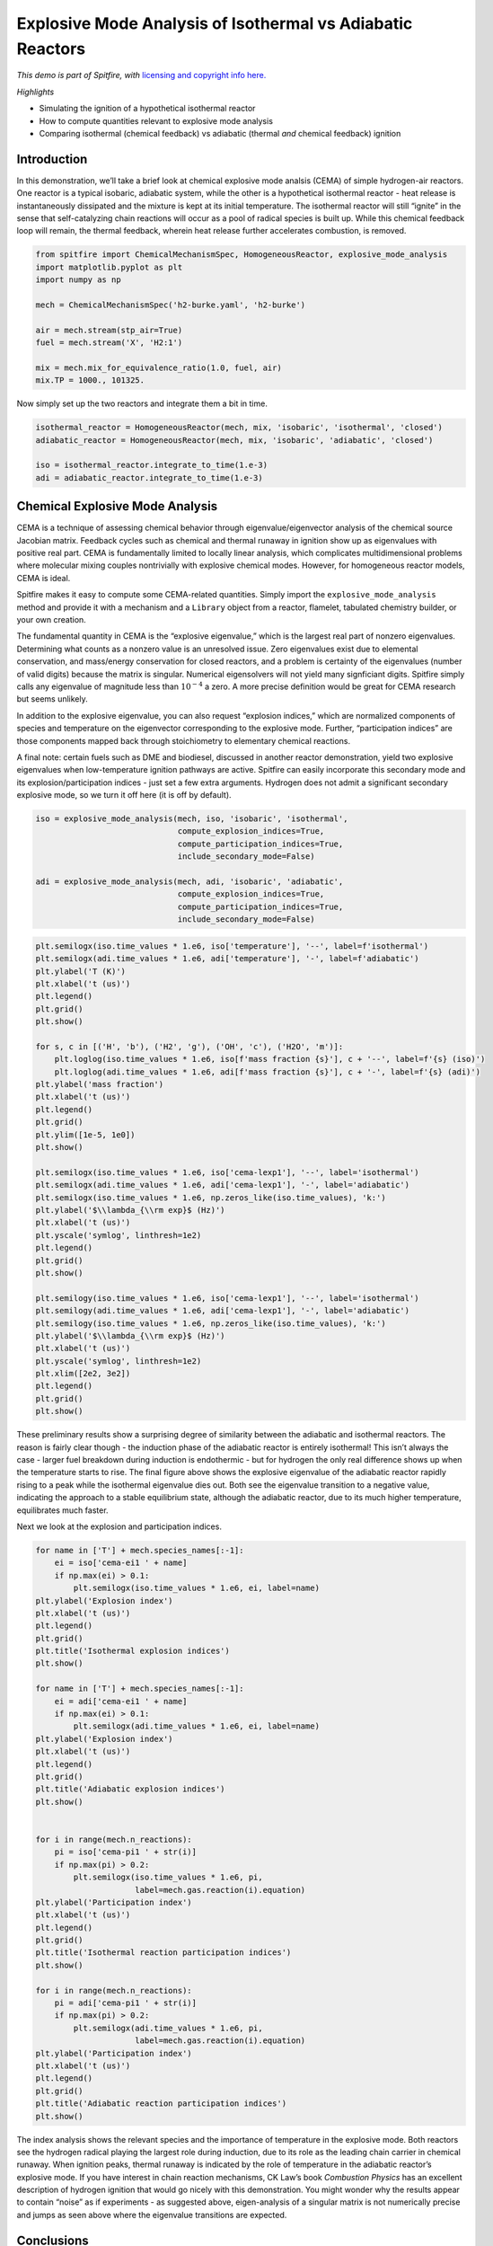 Explosive Mode Analysis of Isothermal vs Adiabatic Reactors
===========================================================

*This demo is part of Spitfire, with* `licensing and copyright info
here. <https://github.com/sandialabs/Spitfire/blob/master/license.md>`__

*Highlights*

-  Simulating the ignition of a hypothetical isothermal reactor
-  How to compute quantities relevant to explosive mode analysis
-  Comparing isothermal (chemical feedback) vs adiabatic (thermal *and*
   chemical feedback) ignition

Introduction
------------

In this demonstration, we’ll take a brief look at chemical explosive
mode analsis (CEMA) of simple hydrogen-air reactors. One reactor is a
typical isobaric, adiabatic system, while the other is a hypothetical
isothermal reactor - heat release is instantaneously dissipated and the
mixture is kept at its initial temperature. The isothermal reactor will
still “ignite” in the sense that self-catalyzing chain reactions will
occur as a pool of radical species is built up. While this chemical
feedback loop will remain, the thermal feedback, wherein heat release
further accelerates combustion, is removed.

.. code:: ipython3

    from spitfire import ChemicalMechanismSpec, HomogeneousReactor, explosive_mode_analysis
    import matplotlib.pyplot as plt
    import numpy as np
    
    mech = ChemicalMechanismSpec('h2-burke.yaml', 'h2-burke')
    
    air = mech.stream(stp_air=True)
    fuel = mech.stream('X', 'H2:1')
    
    mix = mech.mix_for_equivalence_ratio(1.0, fuel, air)
    mix.TP = 1000., 101325.

Now simply set up the two reactors and integrate them a bit in time.

.. code:: ipython3

    isothermal_reactor = HomogeneousReactor(mech, mix, 'isobaric', 'isothermal', 'closed')
    adiabatic_reactor = HomogeneousReactor(mech, mix, 'isobaric', 'adiabatic', 'closed')
    
    iso = isothermal_reactor.integrate_to_time(1.e-3)
    adi = adiabatic_reactor.integrate_to_time(1.e-3)

Chemical Explosive Mode Analysis
--------------------------------

CEMA is a technique of assessing chemical behavior through
eigenvalue/eigenvector analysis of the chemical source Jacobian matrix.
Feedback cycles such as chemical and thermal runaway in ignition show up
as eigenvalues with positive real part. CEMA is fundamentally limited to
locally linear analysis, which complicates multidimensional problems
where molecular mixing couples nontrivially with explosive chemical
modes. However, for homogeneous reactor models, CEMA is ideal.

Spitfire makes it easy to compute some CEMA-related quantities. Simply
import the ``explosive_mode_analysis`` method and provide it with a
mechanism and a ``Library`` object from a reactor, flamelet, tabulated
chemistry builder, or your own creation.

The fundamental quantity in CEMA is the “explosive eigenvalue,” which is
the largest real part of nonzero eigenvalues. Determining what counts as
a nonzero value is an unresolved issue. Zero eigenvalues exist due to
elemental conservation, and mass/energy conservation for closed
reactors, and a problem is certainty of the eigenvalues (number of valid
digits) because the matrix is singular. Numerical eigensolvers will not
yield many signficiant digits. Spitfire simply calls any eigenvalue of
magnitude less than :math:`10^{-4}` a zero. A more precise definition
would be great for CEMA research but seems unlikely.

In addition to the explosive eigenvalue, you can also request “explosion
indices,” which are normalized components of species and temperature on
the eigenvector corresponding to the explosive mode. Further,
“participation indices” are those components mapped back through
stoichiometry to elementary chemical reactions.

A final note: certain fuels such as DME and biodiesel, discussed in
another reactor demonstration, yield two explosive eigenvalues when
low-temperature ignition pathways are active. Spitfire can easily
incorporate this secondary mode and its explosion/participation indices
- just set a few extra arguments. Hydrogen does not admit a significant
secondary explosive mode, so we turn it off here (it is off by default).

.. code:: ipython3

    iso = explosive_mode_analysis(mech, iso, 'isobaric', 'isothermal',
                                  compute_explosion_indices=True,
                                  compute_participation_indices=True,
                                  include_secondary_mode=False)
    
    adi = explosive_mode_analysis(mech, adi, 'isobaric', 'adiabatic',
                                  compute_explosion_indices=True,
                                  compute_participation_indices=True,
                                  include_secondary_mode=False)

.. code:: ipython3

    plt.semilogx(iso.time_values * 1.e6, iso['temperature'], '--', label=f'isothermal')
    plt.semilogx(adi.time_values * 1.e6, adi['temperature'], '-', label=f'adiabatic')
    plt.ylabel('T (K)')
    plt.xlabel('t (us)')
    plt.legend()
    plt.grid()
    plt.show()
    
    for s, c in [('H', 'b'), ('H2', 'g'), ('OH', 'c'), ('H2O', 'm')]:
        plt.loglog(iso.time_values * 1.e6, iso[f'mass fraction {s}'], c + '--', label=f'{s} (iso)')
        plt.loglog(adi.time_values * 1.e6, adi[f'mass fraction {s}'], c + '-', label=f'{s} (adi)')
    plt.ylabel('mass fraction')
    plt.xlabel('t (us)')
    plt.legend()
    plt.grid()
    plt.ylim([1e-5, 1e0])
    plt.show()
    
    plt.semilogx(iso.time_values * 1.e6, iso['cema-lexp1'], '--', label='isothermal')
    plt.semilogx(adi.time_values * 1.e6, adi['cema-lexp1'], '-', label='adiabatic')
    plt.semilogx(iso.time_values * 1.e6, np.zeros_like(iso.time_values), 'k:')
    plt.ylabel('$\\lambda_{\\rm exp}$ (Hz)')
    plt.xlabel('t (us)')
    plt.yscale('symlog', linthresh=1e2)
    plt.legend()
    plt.grid()
    plt.show()
    
    plt.semilogy(iso.time_values * 1.e6, iso['cema-lexp1'], '--', label='isothermal')
    plt.semilogy(adi.time_values * 1.e6, adi['cema-lexp1'], '-', label='adiabatic')
    plt.semilogy(iso.time_values * 1.e6, np.zeros_like(iso.time_values), 'k:')
    plt.ylabel('$\\lambda_{\\rm exp}$ (Hz)')
    plt.xlabel('t (us)')
    plt.yscale('symlog', linthresh=1e2)
    plt.xlim([2e2, 3e2])
    plt.legend()
    plt.grid()
    plt.show()
    




.. image:: isothermal_reactors_with_mode_analysis_files/isothermal_reactors_with_mode_analysis_7_0.png



.. image:: isothermal_reactors_with_mode_analysis_files/isothermal_reactors_with_mode_analysis_7_1.png



.. image:: isothermal_reactors_with_mode_analysis_files/isothermal_reactors_with_mode_analysis_7_2.png



.. image:: isothermal_reactors_with_mode_analysis_files/isothermal_reactors_with_mode_analysis_7_3.png


These preliminary results show a surprising degree of similarity between
the adiabatic and isothermal reactors. The reason is fairly clear though
- the induction phase of the adiabatic reactor is entirely isothermal!
This isn’t always the case - larger fuel breakdown during induction is
endothermic - but for hydrogen the only real difference shows up when
the temperature starts to rise. The final figure above shows the
explosive eigenvalue of the adiabatic reactor rapidly rising to a peak
while the isothermal eigenvalue dies out. Both see the eigenvalue
transition to a negative value, indicating the approach to a stable
equilibrium state, although the adiabatic reactor, due to its much
higher temperature, equilibrates much faster.

Next we look at the explosion and participation indices.

.. code:: ipython3

    for name in ['T'] + mech.species_names[:-1]:
        ei = iso['cema-ei1 ' + name]
        if np.max(ei) > 0.1:
            plt.semilogx(iso.time_values * 1.e6, ei, label=name)
    plt.ylabel('Explosion index')
    plt.xlabel('t (us)')
    plt.legend()
    plt.grid()
    plt.title('Isothermal explosion indices')
    plt.show()
    
    for name in ['T'] + mech.species_names[:-1]:
        ei = adi['cema-ei1 ' + name]
        if np.max(ei) > 0.1:
            plt.semilogx(adi.time_values * 1.e6, ei, label=name)
    plt.ylabel('Explosion index')
    plt.xlabel('t (us)')
    plt.legend()
    plt.grid()
    plt.title('Adiabatic explosion indices')
    plt.show()
    
    
    for i in range(mech.n_reactions):
        pi = iso['cema-pi1 ' + str(i)]
        if np.max(pi) > 0.2:
            plt.semilogx(iso.time_values * 1.e6, pi,
                         label=mech.gas.reaction(i).equation)
    plt.ylabel('Participation index')
    plt.xlabel('t (us)')
    plt.legend()
    plt.grid()
    plt.title('Isothermal reaction participation indices')
    plt.show()
    
    for i in range(mech.n_reactions):
        pi = adi['cema-pi1 ' + str(i)]
        if np.max(pi) > 0.2:
            plt.semilogx(adi.time_values * 1.e6, pi,
                         label=mech.gas.reaction(i).equation)
    plt.ylabel('Participation index')
    plt.xlabel('t (us)')
    plt.legend()
    plt.grid()
    plt.title('Adiabatic reaction participation indices')
    plt.show()



.. image:: isothermal_reactors_with_mode_analysis_files/isothermal_reactors_with_mode_analysis_9_0.png



.. image:: isothermal_reactors_with_mode_analysis_files/isothermal_reactors_with_mode_analysis_9_1.png



.. image:: isothermal_reactors_with_mode_analysis_files/isothermal_reactors_with_mode_analysis_9_2.png



.. image:: isothermal_reactors_with_mode_analysis_files/isothermal_reactors_with_mode_analysis_9_3.png


The index analysis shows the relevant species and the importance of
temperature in the explosive mode. Both reactors see the hydrogen
radical playing the largest role during induction, due to its role as
the leading chain carrier in chemical runaway. When ignition peaks,
thermal runaway is indicated by the role of temperature in the adiabatic
reactor’s explosive mode. If you have interest in chain reaction
mechanisms, CK Law’s book *Combustion Physics* has an excellent
description of hydrogen ignition that would go nicely with this
demonstration. You might wonder why the results appear to contain
“noise” as if experiments - as suggested above, eigen-analysis of a
singular matrix is not numerically precise and jumps as seen above where
the eigenvalue transitions are expected.

Conclusions
-----------

This notebook shows how Spitfire enables chemical explosive mode
analysis, and showed some interesting comparisons between adiabatic and
isothermal reactor models.

